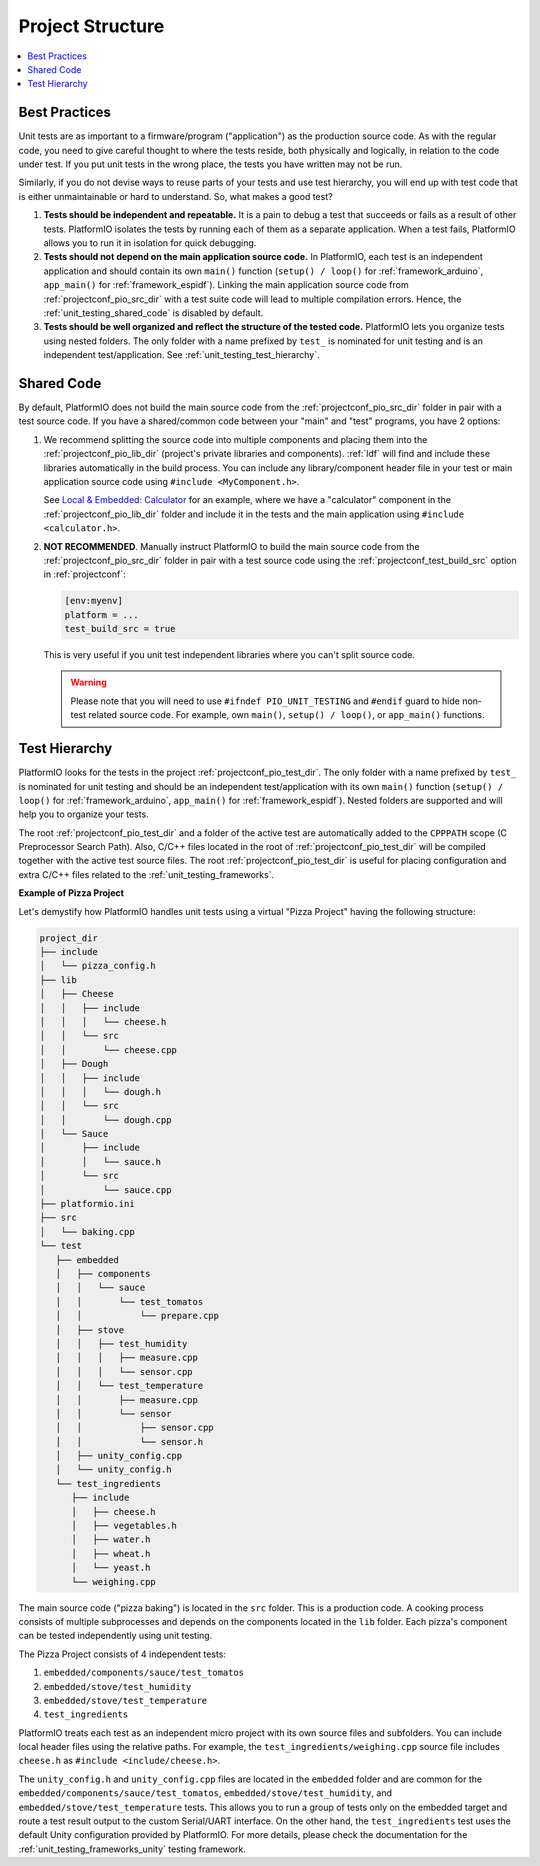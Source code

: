 ..  Copyright (c) 2014-present PlatformIO <contact@platformio.org>
    Licensed under the Apache License, Version 2.0 (the "License");
    you may not use this file except in compliance with the License.
    You may obtain a copy of the License at
       http://www.apache.org/licenses/LICENSE-2.0
    Unless required by applicable law or agreed to in writing, software
    distributed under the License is distributed on an "AS IS" BASIS,
    WITHOUT WARRANTIES OR CONDITIONS OF ANY KIND, either express or implied.
    See the License for the specific language governing permissions and
    limitations under the License.

Project Structure
-----------------

.. contents::
   :local:

Best Practices
~~~~~~~~~~~~~~

Unit tests are as important to a firmware/program ("application") as the production
source code. As with the regular code, you need to give careful thought to where
the tests reside, both physically and logically, in relation to the code under test.
If you put unit tests in the wrong place, the tests you have written may not be run.

Similarly, if you do not devise ways to reuse parts of your tests and use
test hierarchy, you will end up with test code that is either unmaintainable
or hard to understand. So, what makes a good test?

1. **Tests should be independent and repeatable.**
   It is a pain to debug a test that succeeds or fails as a result of other tests.
   PlatformIO isolates the tests by running each of them as a separate application.
   When a test fails, PlatformIO allows you to run it in isolation for quick debugging.

2. **Tests should not depend on the main application source code.**
   In PlatformIO, each test is an independent application and should contain its
   own ``main()`` function (``setup() / loop()`` for :ref:`framework_arduino`,
   ``app_main()`` for :ref:`framework_espidf`).
   Linking the main application source code from :ref:`projectconf_pio_src_dir`
   with a test suite code will lead to multiple compilation errors.
   Hence, the :ref:`unit_testing_shared_code` is disabled by default.

3. **Tests should be well organized and reflect the structure of the tested code.**
   PlatformIO lets you organize tests using nested folders. The only folder with
   a name prefixed by ``test_`` is nominated for unit testing and is an independent
   test/application. See :ref:`unit_testing_test_hierarchy`.

.. _unit_testing_shared_code:

Shared Code
~~~~~~~~~~~

By default, PlatformIO does not build the main source code from the :ref:`projectconf_pio_src_dir`
folder in pair with a test source code. If you have a shared/common code
between your "main" and "test" programs, you have 2 options:

1. We recommend splitting the source code into multiple
   components and placing them into the :ref:`projectconf_pio_lib_dir` (project's
   private libraries and components). :ref:`ldf` will find and include these libraries
   automatically in the build process. You can include any library/component header file
   in your test or main application source code using ``#include <MyComponent.h>``.

   See `Local & Embedded: Calculator <https://github.com/platformio/platformio-examples/tree/develop/unit-testing/calculator>`__
   for an example, where we have a "calculator" component in the
   :ref:`projectconf_pio_lib_dir` folder and include it in the tests and
   the main application using ``#include <calculator.h>``.

2. **NOT RECOMMENDED**. Manually instruct PlatformIO to build the main source code
   from the :ref:`projectconf_pio_src_dir` folder in pair with a test source code using
   the :ref:`projectconf_test_build_src` option in :ref:`projectconf`:

   .. code-block:: ini

      [env:myenv]
      platform = ...
      test_build_src = true

   This is very useful if you unit test independent libraries where you
   can't split source code.

   .. warning::
       Please note that you will need to use ``#ifndef PIO_UNIT_TESTING`` and ``#endif``
       guard to hide non-test related source code. For example, own ``main()``,
       ``setup() / loop()``, or ``app_main()`` functions.

.. _unit_testing_test_hierarchy:

Test Hierarchy
~~~~~~~~~~~~~~

.. versionadded:: 6.0

PlatformIO looks for the tests in the project :ref:`projectconf_pio_test_dir`.
The only folder with a name prefixed by ``test_`` is nominated for unit testing
and should be an independent test/application with its own ``main()`` function
(``setup() / loop()`` for :ref:`framework_arduino`, ``app_main()``
for :ref:`framework_espidf`). Nested folders are supported and will help you
to organize your tests.

The root :ref:`projectconf_pio_test_dir` and a folder of the active test are
automatically added to the ``CPPPATH`` scope (C Preprocessor Search Path).
Also, C/C++ files located in the root of :ref:`projectconf_pio_test_dir` will
be compiled together with the active test source files. The root
:ref:`projectconf_pio_test_dir` is useful for placing configuration
and extra C/C++ files related to the :ref:`unit_testing_frameworks`.

**Example of Pizza Project**

Let's demystify how PlatformIO handles unit tests using a virtual "Pizza Project"
having the following structure:

.. code::

   project_dir
   ├── include
   │   └── pizza_config.h
   ├── lib
   │   ├── Cheese
   │   │   ├── include
   │   │   │   └── cheese.h
   │   │   └── src
   │   │       └── cheese.cpp
   │   ├── Dough
   │   │   ├── include
   │   │   │   └── dough.h
   │   │   └── src
   │   │       └── dough.cpp
   │   └── Sauce
   │       ├── include
   │       │   └── sauce.h
   │       └── src
   │           └── sauce.cpp
   ├── platformio.ini
   ├── src
   │   └── baking.cpp
   └── test
      ├── embedded
      │   ├── components
      │   │   └── sauce
      │   │       └── test_tomatos
      │   │           └── prepare.cpp
      │   ├── stove
      │   │   ├── test_humidity
      │   │   │   ├── measure.cpp
      │   │   │   └── sensor.cpp
      │   │   └── test_temperature
      │   │       ├── measure.cpp
      │   │       └── sensor
      │   │           ├── sensor.cpp
      │   │           └── sensor.h
      │   ├── unity_config.cpp
      │   └── unity_config.h
      └── test_ingredients
         ├── include
         │   ├── cheese.h
         │   ├── vegetables.h
         │   ├── water.h
         │   ├── wheat.h
         │   └── yeast.h
         └── weighing.cpp

The main source code ("pizza baking") is located in the ``src`` folder.
This is a production code. A cooking process consists of multiple subprocesses
and depends on the components located in the ``lib`` folder. Each pizza's component
can be tested independently using unit testing.

The Pizza Project consists of 4 independent tests:

#. ``embedded/components/sauce/test_tomatos``
#. ``embedded/stove/test_humidity``
#. ``embedded/stove/test_temperature``
#. ``test_ingredients``

PlatformIO treats each test as an independent micro project with its own source
files and subfolders. You can include local header files using the relative paths.
For example, the ``test_ingredients/weighing.cpp`` source file includes
``cheese.h`` as ``#include <include/cheese.h>``.

The ``unity_config.h`` and ``unity_config.cpp`` files are located in the
``embedded`` folder and are common for the ``embedded/components/sauce/test_tomatos``,
``embedded/stove/test_humidity``, and ``embedded/stove/test_temperature`` tests.
This allows you to run a group of tests only on the embedded target and route
a test result output to the custom Serial/UART interface.
On the other hand, the ``test_ingredients`` test uses the default Unity configuration
provided by PlatformIO. For more details, please check the documentation for the
:ref:`unit_testing_frameworks_unity` testing framework.
